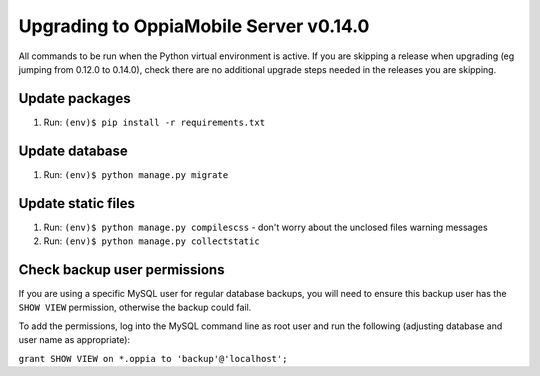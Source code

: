 Upgrading to OppiaMobile Server v0.14.0
=========================================

All commands to be run when the Python virtual environment is active. If you
are skipping a release when upgrading (eg jumping from 0.12.0 to 0.14.0), check
there are no additional upgrade steps needed in the releases you are skipping.

Update packages
----------------------------
#. Run: ``(env)$ pip install -r requirements.txt``

Update database 
-----------------

#. Run: ``(env)$ python manage.py migrate``
   
Update static files
--------------------

#. Run: ``(env)$ python manage.py compilescss`` - don't worry about the 
   unclosed files warning messages
#. Run: ``(env)$ python manage.py collectstatic``

Check backup user permissions
-------------------------------

If you are using a specific MySQL user for regular database backups, you will need to ensure this backup user has the 
``SHOW VIEW`` permission, otherwise the backup could fail.

To add the permissions, log into the MySQL command line as root user and run the following (adjusting database and user
name as appropriate):

``grant SHOW VIEW on *.oppia to 'backup'@'localhost';``

